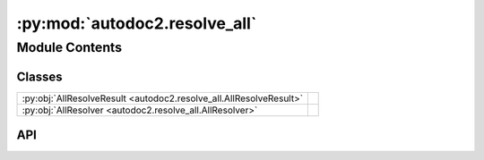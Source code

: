 :py:mod:`autodoc2.resolve_all`
==============================

.. py:module:: autodoc2.resolve_all

.. autodoc2-docstring:: autodoc2.resolve_all
   :allowtitles:

Module Contents
---------------

Classes
~~~~~~~

.. list-table::
   :class: autosummary longtable
   :align: left

   * - :py:obj:`AllResolveResult <autodoc2.resolve_all.AllResolveResult>`
     -
   * - :py:obj:`AllResolver <autodoc2.resolve_all.AllResolver>`
     - .. autodoc2-docstring:: autodoc2.resolve_all.AllResolver
          :summary:

API
~~~

.. py:exception:: AllResolutionError()
   :canonical: autodoc2.resolve_all.AllResolutionError

   Bases: :py:obj:`Exception`

   .. autodoc2-docstring:: autodoc2.resolve_all.AllResolutionError

   .. rubric:: Initialization

   .. autodoc2-docstring:: autodoc2.resolve_all.AllResolutionError.__init__

.. py:exception:: ObjectMissingError()
   :canonical: autodoc2.resolve_all.ObjectMissingError

   Bases: :py:obj:`autodoc2.resolve_all.AllResolutionError`

   .. autodoc2-docstring:: autodoc2.resolve_all.ObjectMissingError

   .. rubric:: Initialization

   .. autodoc2-docstring:: autodoc2.resolve_all.ObjectMissingError.__init__

.. py:exception:: CircularImportError()
   :canonical: autodoc2.resolve_all.CircularImportError

   Bases: :py:obj:`autodoc2.resolve_all.AllResolutionError`

   .. autodoc2-docstring:: autodoc2.resolve_all.CircularImportError

   .. rubric:: Initialization

   .. autodoc2-docstring:: autodoc2.resolve_all.CircularImportError.__init__

.. py:exception:: NoAllError()
   :canonical: autodoc2.resolve_all.NoAllError

   Bases: :py:obj:`autodoc2.resolve_all.AllResolutionError`

   .. autodoc2-docstring:: autodoc2.resolve_all.NoAllError

   .. rubric:: Initialization

   .. autodoc2-docstring:: autodoc2.resolve_all.NoAllError.__init__

.. py:class:: AllResolveResult()
   :canonical: autodoc2.resolve_all.AllResolveResult

   Bases: :py:obj:`typing.TypedDict`

   .. py:attribute:: resolved
      :canonical: autodoc2.resolve_all.AllResolveResult.resolved
      :type: dict[str, str]
      :value: None

      .. autodoc2-docstring:: autodoc2.resolve_all.AllResolveResult.resolved

   .. py:attribute:: errors
      :canonical: autodoc2.resolve_all.AllResolveResult.errors
      :type: list[tuple[str, str]]
      :value: None

      .. autodoc2-docstring:: autodoc2.resolve_all.AllResolveResult.errors

.. py:class:: AllResolver(db: autodoc2.db.Database, warn_func: typing.Callable[[str], None] | None = None)
   :canonical: autodoc2.resolve_all.AllResolver

   .. autodoc2-docstring:: autodoc2.resolve_all.AllResolver

   .. rubric:: Initialization

   .. autodoc2-docstring:: autodoc2.resolve_all.AllResolver.__init__

   .. py:method:: clear_cache() -> None
      :canonical: autodoc2.resolve_all.AllResolver.clear_cache

      .. autodoc2-docstring:: autodoc2.resolve_all.AllResolver.clear_cache

   .. py:method:: get_resolved_all(full_name: str, _breadcrumbs: tuple[str, ...] = ()) -> autodoc2.resolve_all.AllResolveResult
      :canonical: autodoc2.resolve_all.AllResolver.get_resolved_all

      .. autodoc2-docstring:: autodoc2.resolve_all.AllResolver.get_resolved_all

   .. py:method:: get_name(name: str) -> str | None
      :canonical: autodoc2.resolve_all.AllResolver.get_name

      .. autodoc2-docstring:: autodoc2.resolve_all.AllResolver.get_name
